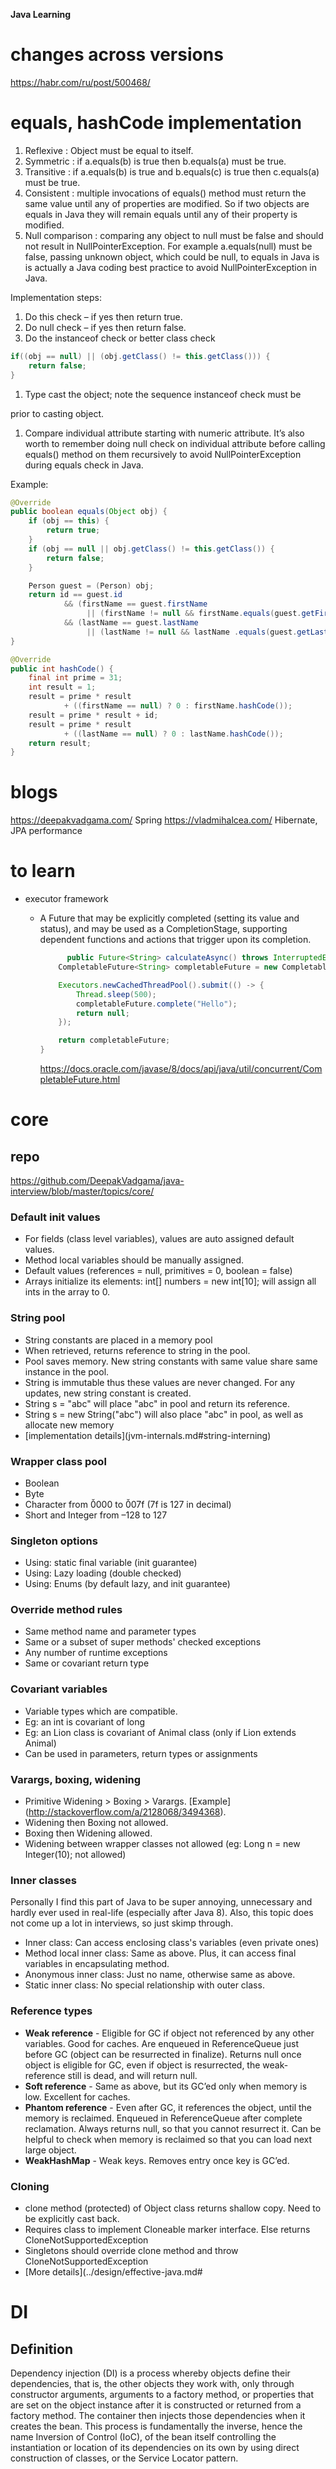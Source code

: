 *Java Learning*

* changes across versions
https://habr.com/ru/post/500468/
* equals, hashCode implementation
  
  1) Reflexive : Object must be equal to itself.
  2) Symmetric : if a.equals(b) is true then b.equals(a) must be true.
  3) Transitive : if a.equals(b) is true and b.equals(c) is true then
     c.equals(a) must be true.
  4) Consistent : multiple invocations of equals() method must return
     the same value until any of properties are modified. So if two
     objects are equals in Java they will remain equals until any of
     their property is modified.
  5) Null comparison : comparing any object to null must be false and
     should not result in NullPointerException. For example
     a.equals(null) must be false, passing unknown object, which could
     be null, to equals in Java is is actually a Java coding best
     practice to avoid NullPointerException in Java.

  Implementation steps:
  1) Do this check -- if yes then return true.
  2) Do null check -- if yes then return false.
  3) Do the instanceof check or better class check

  #+BEGIN_SRC java
  if((obj == null) || (obj.getClass() != this.getClass())) {
      return false;
  }
  #+END_SRC

  4) Type cast the object; note the sequence instanceof check must be
  prior to casting object.
  5) Compare individual attribute starting with numeric
     attribute. It’s also worth to remember doing null check on
     individual attribute before calling equals() method on them
     recursively to avoid NullPointerException during equals check in
     Java.

  Example:
  #+BEGIN_SRC java
    @Override
    public boolean equals(Object obj) {
        if (obj == this) {
            return true;
        }
        if (obj == null || obj.getClass() != this.getClass()) {
            return false;
        }

        Person guest = (Person) obj;
        return id == guest.id
                && (firstName == guest.firstName 
                     || (firstName != null && firstName.equals(guest.getFirstName())))
                && (lastName == guest.lastName 
                     || (lastName != null && lastName .equals(guest.getLastName())));
    }
    
    @Override
    public int hashCode() {
        final int prime = 31;
        int result = 1;
        result = prime * result
                + ((firstName == null) ? 0 : firstName.hashCode());
        result = prime * result + id;
        result = prime * result
                + ((lastName == null) ? 0 : lastName.hashCode());
        return result;
    }
  #+END_SRC     
* blogs
  [[https://deepakvadgama.com/]] Spring
  [[https://vladmihalcea.com/]] Hibernate, JPA performance
* to learn
  * executor framework
    + A Future that may be explicitly completed (setting its value and status), and may be used as a CompletionStage, supporting dependent functions and actions that trigger upon its completion.
      #+BEGIN_SRC java
      public Future<String> calculateAsync() throws InterruptedException {
    CompletableFuture<String> completableFuture = new CompletableFuture<>();
 
    Executors.newCachedThreadPool().submit(() -> {
        Thread.sleep(500);
        completableFuture.complete("Hello");
        return null;
    });
 
    return completableFuture;
}
      #+END_SRC
      [[https://docs.oracle.com/javase/8/docs/api/java/util/concurrent/CompletableFuture.html]]
* core
** repo
[[https://github.com/DeepakVadgama/java-interview/blob/master/topics/core/]]

*** Default init values

- For fields (class level variables), values are auto assigned default values. 
- Method local variables should be manually assigned. 
- Default values (references = null, primitives = 0, boolean = false)
- Arrays initialize its elements: int[] numbers = new int[10]; will assign all ints in the array to 0.

*** String pool

- String constants are placed in a memory pool 
- When retrieved, returns reference to string in the pool. 
- Pool saves memory. New string constants with same value share same instance in the pool.
- String is immutable thus these values are never changed. For any updates, new string constant is created.  
- String s = "abc" will place "abc" in pool and return its reference.
- String s = new String("abc") will also place "abc" in pool, as well as allocate new memory
- [implementation details](jvm-internals.md#string-interning)

*** Wrapper class pool

- Boolean
- Byte
- Character from \u0000 to \u007f (7f is 127 in decimal)
- Short and Integer from –128 to 127

*** Singleton options

- Using: static final variable (init guarantee)
- Using: Lazy loading (double checked) 
- Using: Enums (by default lazy, and init guarantee)

*** Override method rules

- Same method name and parameter types
- Same or a subset of super methods' checked exceptions
- Any number of runtime exceptions
- Same or covariant return type 

*** Covariant variables

- Variable types which are compatible. 
- Eg: an int is covariant of long
- Eg: an Lion class is covariant of Animal class (only if Lion extends Animal)
- Can be used in parameters, return types or assignments

*** Varargs, boxing, widening

- Primitive Widening > Boxing > Varargs. [Example](http://stackoverflow.com/a/2128068/3494368). 
- Widening then Boxing not allowed. 
- Boxing then Widening allowed.   
- Widening between wrapper classes not allowed (eg: Long n = new Integer(10); not allowed)
 
*** Inner classes

Personally I find this part of Java to be super annoying, unnecessary and hardly ever used in real-life (especially after Java 8). 
Also, this topic does not come up a lot in interviews, so just skimp through. 

- Inner class: Can access enclosing class's variables (even private ones)
- Method local inner class: Same as above. Plus, it can access final variables in encapsulating method. 
- Anonymous inner class: Just no name, otherwise same as above. 
- Static inner class: No special relationship with outer class. 

*** Reference types

- **Weak reference** - Eligible for GC if object not referenced by any other variables. Good for caches. Are enqueued in ReferenceQueue just before GC (object can be resurrected in finalize). Returns null once object is eligible for GC, even if object is resurrected, the weak-reference still is dead, and will return null. 
- **Soft reference** - Same as above, but its GC’ed only when memory is low. Excellent for caches.
- **Phantom reference** - Even after GC, it references the object, until the memory is reclaimed. Enqueued in ReferenceQueue after complete reclamation. Always returns null, so that you cannot resurrect it. Can be helpful to check when memory is reclaimed so that you can load next large object. 
- **WeakHashMap** - Weak keys. Removes entry once key is GC’ed.
 
*** Cloning  

- clone method (protected) of Object class returns shallow copy. Need to be explicitly cast back.
- Requires class to implement Cloneable marker interface. Else returns CloneNotSupportedException
- Singletons should override clone method and throw CloneNotSupportedException
- [More details](../design/effective-java.md#
* DI
** Definition
Dependency injection (DI) is a process whereby objects define their dependencies, that is, the other objects they work with, only through constructor arguments, arguments to a factory method, or properties that are set on the object instance after it is constructed or returned from a factory method. The container then injects those dependencies when it creates the bean. This process is fundamentally the inverse, hence the name Inversion of Control (IoC), of the bean itself controlling the instantiation or location of its dependencies on its own by using direct construction of classes, or the Service Locator pattern.

The Spring Framework Inversion of Control (IoC) component is the nucleus of the framework. It uses dependency injection to assemble Spring-provided (also called infrastructure components) and development-provided components in order to rapidly wrap up an application.

** Advantages of Dependency Injection
The advantages of DI are as follows:
*** Loosely coupled architecture.
*** Separation of responsibility.
*** Configuration and code are separate.
*** A different implementation can be supplied using configuration without changing the code dependent.
*** Improves testability.
*** DI allows you to replace actual objects with mock objects. This improves testability by writing simple JUnit tests that use mock objects.
* Debugging
[[https://www.jetbrains.com/help/idea/tutorial-java-debugging-deep-dive.html]]
* Basic
+ encapsulation
is the idea of combining fields and methods in
a class such that the methods operate on the data, as opposed to the users of the class
accessing the fields directly. In Java, it is commonly implemented with private instance
members that have public methods to retrieve or modify the data, commonly referred to
as getters and setters, respectively.
* Concurrency
Николай Алименков — Прикладная многопоточность
https://www.youtube.com/watch?v=8piqauDj2yo

** Theory
work - time to execute all steps in all graph
span - maximum length of edge
work / span - ideal parallelism

Tp (execution time on p number of processes)
T1 = work, Tinf = span, Tinf <= Tp <= T1

speedup = T1 / Tp, speedup <= P
speedup <= work / span = ideal parallelism

*** Amdahls's Law

q = fraction of WORK in a parrallel program that must be executed sequentialy
[ best speedup(P) <= 1 / q ]

Ex:
q = 0.5 -> speedup <= 2
q = 0.1 -> speedup <= 10

span >= q * work
speedup = T1 /Tp <= work / q * work <= 1/q>

*** Memoization
remembering Feature values instead of the values and when they are needed - calculate them
if they weren't calculated or return calculated

Pascal's triangle as an example

*** Determinism
functionally deterministic if it always computes the same answer when given the same input
structurally deterministic if it always computes the same computation graph, when given the same input.

** ForkJoinPool
compute method, extends RecursiveAction
invokeAll(left, right)

or:
L.fork
R.compute
L.join
res = L.sum + R.sum
* Spring
** Useful Annotations
@Autowired
@Component, @Service, @Repository, @Configuration, @RestController
@Primary - mark default Bean implementation if there are several

** Test Annotations
• @BootstrapWith - Class-level annotation to configure how the test context is bootstrapped
• @ContextConfiguration - Class-level annotation to configure the application context
• @WebAppConfigurtation - Class-level annotation to configure a web application context
• @ContextHiearchy - Class-level annotation to set multiple @ContextConfigurations
• @ActiveProfiles - Class-level annotation to set active profiles for test
• @TestPropertySource - Class-level annotation to set property sources for test
• @DirtiesContext - Class or method level annotation which tells Spring to re-load context after test - (slows down your tests)
• @TestExecutionListeners - Used to configure test execution listeners
• @Commit - Class or method level annotation to commit action of test to database.
• @Rollback - Class or method level annotation to rollback action of test from database.
• @BeforeTransaction - run a method which returns void before a transaction is started
• @AfterTransaction - run a method which returns void after a transaction has completed
• @Sql - Used to configure SQL scripts to run before a test
• @SqlConfig - Configuration for the parsing of SQL scripts
• @SqlGroup - Configure a grouping of SQL scripts

Junit

• @SpringJUnitConfig - Combines @ContextConfiguration with
@ExtendWith(SpringExtension.class) to configure the Spring Context for the test
• @SpringJUnitWebConfig - Combines @ContextConfiguration and @WebAppConfiguration with
@ExtendWith(SpringExtension.class) to configure the Spring Context for the test
• @EnabledIf - Conditional execution of test
• @DisabledIf - Conditional execution of test

** Example matcher
ExampleMatcher matcher = ExampleMatcher.matching().withIgnoreCase()
				.withMatcher("email", GenericPropertyMatcher::contains)
				.withMatcher("role", GenericPropertyMatcher::contains)
				.withMatcher("enabled", GenericPropertyMatcher::exact);
		Example<User> example = Example.of(user, matcher);
		return userRepository.findOne(example);
** Transactions

+ Learn ACID
  - Atomicity
  - Consistency
  - Isolation
  - Durability

+ transactions, hibernate, locking (pes, opt)    
https://www.youtube.com/watch?v=dFASbaIG-UU

[[https://codete.com/blog/5-common-spring-transactional-pitfalls/]]

+ When method is @Transactional - changed entities are saved automatically, no need to call save()
+ The invocation of @Transactional method  must come from outside of the bean. It should be =public=

The way to handle this situation:
#+begin_src java
@Service
public class UserService {
   @PersistenceContext
   private EntityManager entityManager;
 
   @Autowired
   private UserService _self; // proxy reference injected
 
   public User createUser(String name) {
       User newUser = new User(name);
       return _self.saveUser(newUser);
   }
 
   @Transactional
   public User saveUser(User newUser) {
       entityManager.persist(newUser);
       return newUser;
   }
}
#+end_src
+ By default a transaction will be rolled back if any unchecked exception is thrown within it, whereas checked exceptions don’t trigger rollbacks.
  Customize this behaviour with parameters:
  =noRollbackFor= – to specify runtime exception, which shouldn’t cause rollback
  =rollbackFor= – to indicate which checked exception should trigger rollbacks

*** Propagation
=REQUIRED= is the default propagation. Spring checks if there is an active transaction, then it creates a new one if nothing existed. Otherwise, the business logic appends to the currently active transaction

For SUPPORTS, Spring first checks if an active transaction exists. If a transaction exists, then the existing transaction will be used. If there isn't a transaction, it is executed non-transactional

When the propagation is =MANDATORY=, if there is an active transaction, then it will be used. If there isn't an active transaction, then Spring throws an exception

For transactional logic with =NEVER= propagation, Spring throws an exception if there's an active transaction:

=NOT_SUPPORTED= Propagation - Spring at first suspends the current transaction if it exists, then the business logic is executed without a transaction.

When the propagation is =REQUIRES_NEW=, Spring suspends the current transaction if it exists and then creates a new one

NESTED propagation, Spring checks if a transaction exists, then if yes, it marks a savepoint. This means if our business logic execution throws an exception, then transaction rollbacks to this savepoint. If there's no active transaction, it works like REQUIRED.

*** Isolation
+ =Default= - default for RDBMS (PostgreSQL - Read Commited)
+ =Read Committed= - does not allow dirty reads.
+ =Read Uncommitted= - allows dirty reads.
+ =Repeatable Read= - if a row is read twice in the same transaction, the result will always be the same.
+ =Serializable= - Performs all transactions in a sequence.

*Dirty read*

  thread 1   thread 2      
      |         |
    write(x)    |
      |         |
      |        read(x)
      |         |
    rollback    |
      v         v 

value (x) is now dirty (incorrect)

*** Examples
[[https://stackoverflow.com/questions/8490852/spring-transactional-isolation-propagation]]
PROPAGATION_REQUIRED = 0; If DataSourceTransactionObject T1 is already started for Method M1.If for another Method M2 Transaction object is required ,no new Transaction object is created .Same object T1 is used for M2

PROPAGATION_MANDATORY = 2; method must run within a transaction. If no existing transaction is in progress, an exception will be thrown

PROPAGATION_REQUIRES_NEW = 3; If DataSourceTransactionObject T1 is already started for Method M1 and it is in progress(executing method M1) .If another method M2 start executing then T1 is suspended for the duration of method M2 with new DataSourceTransactionObject T2 for M2.M2 run within its own transaction context

PROPAGATION_NOT_SUPPORTED = 4; If DataSourceTransactionObject T1 is already started for Method M1.If another method M2 is run concurrently .Then M2 should not run within transaction context. T1 is suspended till M2 is finished.

PROPAGATION_NEVER = 5; None of the methods run in transaction context.

An isolation level: It is about how much a transaction may be impacted by the activities of other concurrent transactions.It a supports consistency leaving the data across many tables in a consistent state. It involves locking rows and/or tables in a database.

The problem with multiple transaction

Scenario 1.If T1 transaction reads data from table A1 that was written by another concurrent transaction T2.If on the way T2 is rollback,the data obtained by T1 is invalid one.E.g a=2 is original data .If T1 read a=1 that was written by T2.If T2 rollback then a=1 will be rollback to a=2 in DB.But,Now ,T1 has a=1 but in DB table it is changed to a=2.

Scenario2.If T1 transaction reads data from table A1.If another concurrent transaction(T2) update data on table A1.Then the data that T1 has read is different from table A1.Because T2 has updated the data on table A1.E.g if T1 read a=1 and T2 updated a=2.Then a!=b.

Scenario 3.If T1 transaction reads data from table A1 with certain number of rows. If another concurrent transaction(T2) inserts more rows on table A1.The number of rows read by T1 is different from rows on table A1

Scenario 1 is called Dirty reads.

Scenario 2 is called Non-repeatable reads.

Scenario 3 is called Phantom reads.

So, isolation level is the extend to which Scenario 1, Scenario 2, Scenario 3 can be prevented. You can obtain complete isolation level by implementing locking.That is preventing concurrent reads and writes to the same data from occurring.But it affects performance .The level of isolation depends upon application to application how much isolation is required.

ISOLATION_READ_UNCOMMITTED :Allows to read changes that haven’t yet been committed.It suffer from Scenario 1, Scenario 2, Scenario 3

ISOLATION_READ_COMMITTED:Allows reads from concurrent transactions that have been committed. It may suffer from Scenario 2 and Scenario 3. Because other transactions may be updating the data.

ISOLATION_REPEATABLE_READ:Multiple reads of the same field will yield the same results untill it is changed by itself.It may suffer from Scenario 3.Because other transactions may be inserting the data

ISOLATION_SERIALIZABLE: Scenario 1,Scenario 2,Scenario 3 never happens.It is complete isolation.It involves full locking.It affets performace because of locking.

*** Testing transactions
#+begin_src java
@Component
public class ExampleClient {
    @Autowired
    private ArticleRepository repo;
    @Autowired
    private Tasks tasks;

    public ExecutorService run() {
        //creating and persisting an Article
        Article article = new Article("test article");
        repo.save(article);

        ExecutorService es = Executors.newFixedThreadPool(2);

        //user 1, reader
        es.execute(tasks::runUser1Transaction);

        //user 2, writer
        es.execute(tasks::runUser2Transaction);

        return es;
    }

    @Service
    @Transactional
    public class Tasks {
        public void runUser1Transaction() {
            System.out.println(" -- user 1 reading Article entity --");
            long start = System.currentTimeMillis();
            Article article1 = null;
            try {
                article1 = repo.findArticleForRead(1L);
            } catch (Exception e) {
                System.err.println("User 1 got exception while acquiring the database lock:\n " + e);
                return;
            }
            System.out.println("user 1 got the lock, block time was: " + (System.currentTimeMillis() - start));
            //delay for 2 secs
            ThreadSleep(3000);
            System.out.println("User 1 read article: " + article1);
        }

        public void runUser2Transaction() {
            ThreadSleep(500);//let user1 acquire optimistic lock first
            System.out.println(" -- user 2 writing Article entity --");
            long start = System.currentTimeMillis();
            Article article2 = null;
            try {
                article2 = repo.findArticleForWrite(1L);
            } catch (Exception e) {
                System.err.println("User 2 got exception while acquiring the database lock:\n " + e);
                return;
            }
            System.out.println("user 2 got the lock, block time was: " + (System.currentTimeMillis() - start));
            article2.setContent("updated content by user 2.");
            repo.save(article2);
            System.out.println("User 2 updated article: " + article2);
        }

        private void ThreadSleep(long timeout) {
            try {
                Thread.sleep(timeout);
            } catch (InterruptedException e) {
                System.err.println(e);
            }
        }
    }

    public static void main(String[] args) throws InterruptedException {
        AnnotationConfigApplicationContext context =
                new AnnotationConfigApplicationContext(AppConfig.class);
        ExampleClient exampleClient = context.getBean(ExampleClient.class);
        ExecutorService es = exampleClient.run();
        es.shutdown();
        es.awaitTermination(5, TimeUnit.MINUTES);
        EntityManagerFactory emf = context.getBean(EntityManagerFactory.class);
        emf.close();
    }
}
#+end_src

** ApplicationContext vs BeanFactory
The Spring Framework comes with two IOC containers – BeanFactory and ApplicationContext. The BeanFactory is the most basic version of IOC containers, and the ApplicationContext extends the features of BeanFactory.

ApplicationContext enhances BeanFactory in a more framework-oriented style and provides several features that are suitable for enterprise applications.

For instance, it provides messaging (i18n or internationalization) functionality, event publication functionality, annotation-based dependency injection, and easy integration with Spring AOP features.

Apart from this, the ApplicationContext supports almost all types of bean scopes, but the BeanFactory only supports two scopes — Singleton and Prototype. Therefore, it's always preferable to use ApplicationContext when building complex enterprise applications.
** Angular integration and Security
Single page application
https://spring.io/guides/tutorials/spring-security-and-angular-js/
* Hibernate
[[https://thoughts-on-java.org/ultimate-guide-association-mappings-jpa-hibernate/]]
*ManyToOne, OneToMany with examples*
https://docs.jboss.org/hibernate/orm/5.1/userguide/html_single/chapters/domain/associations.html
* Testing
+ Junit5
@Before/AfterAll static method
@Before/AfrerEach void setUp() {}

+ Mockito
@ExtendsWith(MockitoExtension.class) [class-level]
@Mock MockingDep dep;
@InjectMocks MockingService service; [will inject MockingDep]

// given
given(service.findById(anyLong())).willReturn(5L);

// when

Long result = service.findById(3L);

// then
then(service).should().someMethod();
* kafka                                                               :drill:
SCHEDULED: <2020-05-12 Tue>
:PROPERTIES:
:ID:       a3dae03c-2e7a-484d-b970-cb5114cb9797
:DRILL_LAST_INTERVAL: 3.86
:DRILL_REPEATS_SINCE_FAIL: 2
:DRILL_TOTAL_REPEATS: 1
:DRILL_FAILURE_COUNT: 0
:DRILL_AVERAGE_QUALITY: 3.0
:DRILL_EASE: 2.36
:DRILL_LAST_QUALITY: 3
:DRILL_LAST_REVIEWED: [2020-05-08 Fri 16:50]
:END:
Kafka is a distributed streaming platform that stores records in a durable way through replicating records across multiple servers.

To divide a topic between multiple servers, we need a way to split a topic into smaller substreams. These substreams are called =partitions=. Whenever a service produces a new record, this service gets to decide which partition the record should land on.

The default partitioner hashes the message key and modulos that over the number of partitions: That way messages with the same key always end up on the same partition.

Each consumer keeps track of which records it has processed. Since records are processed in order, a simple offset is enough. Every once in a while (5 seconds by default), a consumer will commit its offset to Kafka.

Topics consist of =partitions=, that store records in order. Partitioners decide which records belong on which partitions. Consumer groups are optional, and help distribute partitions among consumers for scalability. Offsets are committed as checkpoints for when consumers crash.

[[https://hackernoon.com/understanding-kafka-with-factorio-74e8fc9bf181][kafka]] blog post
* example projects
https://github.com/vogellacompany/codeexamples-javaweb
* Spring Microservices in Action                                       :book:
** Type of clouds

[[./attachments/type-of-clouds.png]]
** Microservices properties
**A microservice architecture has the following characteristics**
+ Application logic is broken down into small-grained components with welldefined boundaries of responsibility that coordinate to deliver a solution. 
+ Each component has a small domain of responsibility and is deployed com pletely independently of one another. Microservices should have responsibility for a single part of a business domain. Also, a microservice should be reusable across multiple applications.
+ Microservices communicate based on a few basic principles (notice I said principles, not standards) and employ lightweight communication protocols such as HTTP and JSON (JavaScript Object Notation) for exchanging data between the service consumer and service provider. 
+ The underlying technical implementation of the service is irrelevant because the applications always communicate with a technology-neutral protocol (JSON is the most common). This means an application built using a microservice application could be built with multiple languages and technologies.
+ Microservices—by their small, independent, and distributed nature—allow organizations to have small development teams with well-defined areas of responsibility. These teams might work toward a single goal such as delivering an application, but each team is responsible only for the services on which they’re working.
  **properties**
+ /Flexible—Decoupled/ services can be composed and rearranged to quickly deliver new functionality. The smaller the unit of code that one is working with, the less complicated it is to change the code and the less time it takes to test deploy the code.
  
+ /Resilient—Decoupled/ services mean an application is no longer a single “ball of mud” where a degradation in one part of the application causes the whole application to fail. Failures can be localized to a small part of the application and contained before the entire application experiences an outage. This also enables the applications to degrade gracefully in case of an unrecoverable error.
  
+ /Scalable—Decoupled/ services can easily be distributed horizontally across multiple servers, making it possible to scale the features/services appropriately. With a monolithic application where all the logic for the application is intertwined, the entire application needs to scale even if only a small part of the application is the bottleneck. Scaling on small services is localized and much more cost- effective.
  
** Request processing

[[./attachments/request-processing.png]]
** Security
*** Token security
[[./attachments/token-security.png]]
* java options
https://success.docker.com/article/java-app-is-killed-by-docker
+ Java 8
docker run -m 400MB openjdk:8 java -XX:MaxRAM=400m -Xmx300m -XX:MaxRAMFraction=1 -XshowSettings:vm
*or*
docker run -m 400MB openjdk:8 java -XX:+UnlockExperimentalVMOptions -XX:+UseCGroupMemoryLimitForHeap -XX:MaxRAMFraction=1 -XshowSettings:vm

+ Java 10
docker run -m 400MB openjdk:10 java -XshowSettings:vm -XX:MaxRAMFraction=1
* Patterns
+ will collect all components that implement Handler
@Autowired
List<Handler> handlers;
* REST
Аббревиатура =REST= расшифровывается как representational state transfer — «передача состояния представления» или, лучше сказать, представление данных в удобном для клиента формате. Термин “REST” был введен Роем Филдингом в 2000 г. Основная идея REST в том, что каждое обращение к сервису переводит клиентское приложение в новое состояние. По сути, REST — не протокол и не стандарт, а подход, архитектурный стиль проектирования API. 

Любой ресурс имеет ID, по которому можно получить данные.
Сервер не хранит состояние — это значит, сервер не отделяет один вызов от другого, не сохраняет все сессии в памяти.
Методы POST и PUT должны возвращать обратно объект, который они изменили или создали, — это позволит сократить время обращения к сервису вдвое.

*Коды статусов*

Возвращайте соответствующие http коды статуса в каждом ответе. Успешные ответы должны содержать следующие коды:
200 — для GET запроса и для синхронных DETELE и PATCH
201 — для синхронного POST запроса
202 — для асинхронных POST, DELETE и PATCH запросов
206 — для успешного частичного ответа на GET запрос

Уделите внимание ошибкам аутентификации и прав доступа:

401 Unautorized — пользователь не авторизован
403 Forbidden — доступ запрещен из-за недостатка прав
Дополнительные коды, указывающие на ошибки:

422 Unprocessable Entity — запрос корректный, но содержит неверные параметры
429 Too Many Requests — превышено лимит частоты подключений, попробуйте позже
500 Internal Server Error — Внутренняя ошибка сервера, можно обращаться к администратору

*Headers*

Рекомендуется при проектировании REST-сервисов явно указывать заголовки, в которых обозначен формат обмена данными:
Content-Type - формат запроса;
Accept - список форматов ответа.

Используйте пути и имена только в нижнем регистре и только тире в качестве разделителя слов:
myservice-api.ru/users
myservice-api.ru/app-setups

Для атрибутов также желательно использование нижнего регистра, но необходимо использование символа подчеркивания в качестве разделителя, для совместимости с JavaScript. Например:
service_class: "first"

Форматируйте время по стандарту ISO8601
Прием и отправка даты/времени должны осуществляться только в UTC. Формат должен соответствовать ISO8601:
"finished_at": "2014-01-01T15:00:00Z"

*Структурируйте информацию об ошибках*

Создавайте последовательные и структурированные ответы при возникновении ошибок. Включайте идентификатор id типа ошибки, краткое описание message и url, указывающий на подробную информацию по данной ошибке:
HTTP/1.1 429 Too Many Requests
{
  "id":      "rate_limit",
  "message": "Account reached its API rate limit.",
  "url":     "https://docs.service.com/rate-limits"
}
Документируйте формат сообщений об ошибках и все возможные типы ошибок, которые может получить клиент.


Действия над ресурсами, обычно, определяются стратегией CRUD и соответствуют HTTP-методам следующим образом:

GET /api/users — получить список пользователей;
GET /api/users/123 — получить указанного пользователя;
POST /api/users — создать нового пользователя;
PUT /api/users/123 — обновить все данные указанного пользователя;
PATCH /api/users/123 — частично обновить данные пользователя;
DELETE /api/users/123 — удалить пользователя.
Если ресурс существует только в контексте другого ресурса, то URL может быть составным:

GET /api/posts/9/comments — получить список комментариев к записи №9;
GET /api/posts/9/comments/3 — получить комментарий №3 к записи №9.
Когда действие над объектом не соответствует CRUD операции, то его можно рассматривать как составной ресурс:

POST /api/posts/9/like — отметить запись №9 как понравившуюся;
DELETE /api/posts/9/like — снять отметку «понравилось» с записи №9.
Действия по созданию и обновлению ресурсов должны возвращать ресурс

Методы POST, PUT или PATCH могут изменять поля ресурса, которые не были включены в запрос (например, ID, дата создания или дата обновления). Чтобы не вынуждать пользователя API выполнять ещё один запрос на получение обновлённых данных, такие методы должны вернуть их в ответе.

URL по сути является первичным ключом для единицы данных. То есть, например, вторая книга с книжной полки будет иметь вид /books/2, а 41 страница в этой книге — /books/2/pages/41. Отсюда и получается строго заданный формат. Причем совершенно не имеет значения, в каком формате находятся данные по адресу /books/2/pages/41 – это может быть и HTML, и отсканированная копия в виде jpeg-файла, и документ Word.
Рекомендуется при определении имени REST-сервиса использовать имена ресурсов во множественном числе. Такой подход позволяет добавлять новые REST-сервисы лишь расширяя имена уже существующих. Например, сервис /books вернёт нам список всех книг, /books/3 вернёт информацию о 3-ей книге, а сервис /books/3/pages вернёт все страницы 3-ей книги.

Фильтрация
Например, чтобы вывести все красные книги необходимо выполнить запрос:
GET /books?color=red

Сортировка
Например, чтобы вывести все книги, отсортированные по году публикации по убыванию и по названию по возрастанию нужно выполнить следующий запрос:
GET /books?sort=-year,+name

Пагинация
 в REST API должен быть предусмотрен функционал пагинации. Реализуется он с помощью знакомых нам по SQL параметрам limit и offset. Например:
GET /books?offset=10&limit=5

Поммо того хорошим тоном является вывод ссылок на предыдущую, следующую, первую и последнюю страницы в хидере Link. Например:
Link: <http://localhost/api/books?offset=15&limit=5>; rel="next",
<http://localhost/api/books?offset=50&limit=3>; rel="last",
<http://localhost/api/books?offset=0&limit=5>; rel="first",
<http://localhost/api/books?offset=5&limit=5>; rel="prev"
Рекомендуется также возвращать общее количество ресурсов в хидере X-Total-Count.

Выбор полей ресурса
Для более удобного использования сервиса, для экономии трафика можно предоставить возможность управлять форматом вывода данных. Реализуется предоставлением возможности выбора полей ресурса, которые должен вернуть REST сервис. Например, если необходимо получить только id книг и их цвета, необходимо выполнить следующий запрос:
GET /books?fields=id,color

*Версионность*

Хорошим тоном является поддержка версионности REST API. Это позволит в дальнейшем легко расширять API, без обязательного внесения изменений в клиенты, которые уже пользуются им.
Имеются несколько подходов реализации версионности:

С использованием Accept хидера. В данном случае версия API указывается в Accept - Accept:text/v2+json
С использованием URI. В таком подходе версия API указывается прямо в URI - http://localhost/api/v2/books
Использование кастомного хидера. Можно использовать собственный хидер, который будет отвечать только за передачу версии API - API-Version:v2
Использование параметра запроса. Можно использовать параметр запроса для передачи версии API - /books?v=2

*Обработка исключений*

{
   "code" : 1234,
   "message" : "Something bad happened :(",
   "description" : "More details about the error here",
   “moreInfo”: “http:/localhost/api/v2/errors/1234”
}


// Full URL, with query string
$request->fullUrl()

// Just the path part of the URL 
$request->path()

// Just the root (protocol and domain) part of the URL)
$request->root()
* CI/CD
Процесс CI/CD (Continuous Integration / Continuous Delivery) нацелен на максимально
автономную, полную и быструю сборку приложений из исходного кода (далее, «CI») и
разворачивание его на специализированном под определённые задачи серверном
оборудовании (далее, «CD»).

*Процесс CI строиться в следующем порядке:*
1. Написание и хранение исходного кода
2. Сборка приложения из исходного кода
3. Тестирование сборки (полное и частичное)
4. Хранение сборки под некой версией
5. Сборка и хранение сборки в виде Docker-образа.
   
*Процесс СD, кроме выполнения части СI, также имеет дополнительные этапы:*
1. Разворачивание экземпляра приложения на серверном оборудовании
2. DEV-стенд
3. TEST-стенд
4. DEMO-стенд
5. PROD-зона. 
* SOLID
*Single responsibility (SRP)*
Принцип единственной ответственности 
*Open-closed (OCP)*
Принцип открытости/закрытости 
*Liskov substitution (LSP)*
Принцип подстановки Барбары Лисков - замена в коде экземпляров класов на экземпляры их подклассов (наследников) не должна влиять на правильность работы 
*Interface segregation (ISP)*
Принцип разделения интерфейса - много интерфейсов, предназначенных для разных пользователей (других классов) лучше одного большого интерфейса, в который свален весь функционал
*Dependency inversion (DIP)*
Принцип инверсии зависимости - зависимости классов должны опираться на абстракцию, зависимости не должны опираться на конкретную реализацию

* Collections

[[./attachments/java-collections.jpeg]]

* Interview questions
RDBMS  базовый SQL, join, limit
RDBMS  индексы
RDBMS  агрегаты, группировка
RDBMS  триггеры, хранимки, constraints
RDBMS  анализ запроса и состояния БД
RDBMS  нестандартные возможности RDBMS
Data Access  Spring Data, JPA, jpql
Data Access  Транзакции
Data Access  NoSQL
Java core  ООП, constructors, overloading
Java core  Типы исключений, try-finally 
Java core  Java Collections, O(n)
Java core  JVM, Garbage Collector
Java core  Потокобезопасность, volatile
Java core  java 8, lambdas
Бизнес-логика  proxy, beans, components
Бизнес-логика  GoF, SOLID, DI
Security  Spring security, ACL
Security  OAuth2, JWT
Security  Хранение паролей
Web, Network  SpringMVC, WebFlux
Web, Network  HTTP, TLS, WebSocket
Web, Network  Browser, cors, cookies
Web, Network  REST
Web, Network  React, JS
Интеграции  Spring Integration
Интеграции  SOAP, WebServices
Интеграции  JMS, MQ, Kafka
Архитектура  Spring Cloud, Microservices
Архитектура  Проектирование API и БД, версионирование
Архитектура  Кэширование, горизонтальное масштабирование
Сборка и деплой  Spring Boot
Сборка и деплой  Gradle, Maven, AppServer
Сборка и деплой  Docker, k8s
Сборка и деплой  CI/CD инструменты
Сборка и деплой  bash, ssh, Linux, nginx
Процесс разработки  git, gitflow, squash
Процесс разработки  unit-tests, api-tests, e2e
Процесс разработки  code-review, code-style
Процесс разработки  Поддержка, мониторинг
Общее  Задача на сообразительность
Общее  Предыдущий проект
* Docker & Kubernetes
FROM, ADD, EXPOSE
 
*building*
docker build -t name:tag -p host_port:container_port
-d - run in detached mode
 
*terminate and remove container*
docker rm -f <id>
 
*view*
docker ls
 
Jib - separate resouces, codebase and dependencies of java application in different layers, not requires docker daemon

** multistage docker example
FROM maven:3.5-jdk-8 as BUILD
 
#ADD repository.tar.gz /usr/share/maven/ref/
 
COPY . /usr/src/app
WORKDIR /usr/src/app
RUN mvn -s /usr/share/maven/ref/settings-docker.xml package
 
FROM openjdk:8-jre
EXPOSE 8080 5005
COPY --from=BUILD /usr/src/app/target /opt/target
WORKDIR /opt/target
ENV _JAVA_OPTIONS '-agentlib:jdwp=transport=dt_socket,server=y,suspend=n,address=5005'
 
CMD ["java", "-jar", "greeting.war"]
 
** pom.xml example:
<profile>
            <id>docker</id>
            <build>
                <plugins>
                    <plugin>
                        <groupId>io.fabric8</groupId>
                        <artifactId>docker-maven-plugin</artifactId>
                        <version>0.20.1</version>
                        <configuration>
                            <images>
                                <image>
                                    <name>hellojava</name>
                                    <build>
                                        <from>openjdk:latest</from>
                                        <assembly>
                                            <descriptorRef>artifact</descriptorRef>
                                        </assembly>
                                        <cmd>java -jar maven/${project.name}-${project.version}.jar</cmd>
                                    </build>
                                    <run>
                                        <wait>
                                            <log>Hello World!</log>
                                        </wait>
                                    </run>
                                </image>
                            </images>
                        </configuration>
                        <executions>
                            <execution>
                                <id>docker:build</id>
                                <phase>package</phase>
                                <goals>
                                    <goal>build</goal>
                                </goals>
                            </execution>
                            <execution>
                                <id>docker:start</id>
                                <phase>install</phase>
                                <goals>
                                    <goal>run</goal>
                                    <goal>logs</goal>
                                </goals>
                            </execution>
                        </executions>
                    </plugin>
                </plugins>
            </build>
        </profile>
 

